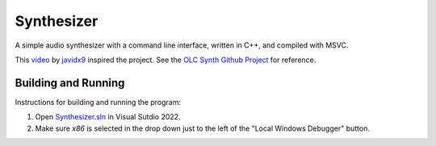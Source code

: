 ================================================================================
Synthesizer
================================================================================

A simple audio synthesizer with a command line interface, written in C++, and compiled 
with MSVC.

This video_ by javidx9_ inspired the project.  See the `OLC Synth Github Project`_ 
for reference.

.. _video: https://www.google.com
.. _javidx9: https://www.youtube.com/@javidx9
.. _Developer Command Prompt for VS 2022: https://learn.microsoft.com/en-us/visualstudio/ide/reference/command-prompt-powershell?view=vs-2022
.. _OLC Synth Github Project: https://github.com/OneLoneCoder/synth/tree/master


--------------------------------------------------------------------------------
Building and Running
--------------------------------------------------------------------------------

Instructions for building and running the program:

#. Open `Synthesizer.sln`_ in Visual Sutdio 2022.  
#. Make sure `x86` is selected in the drop down just to the left of the "Local Windows Debugger" button.

.. _Synthesizer.sln: ./Synthesizer.sln
